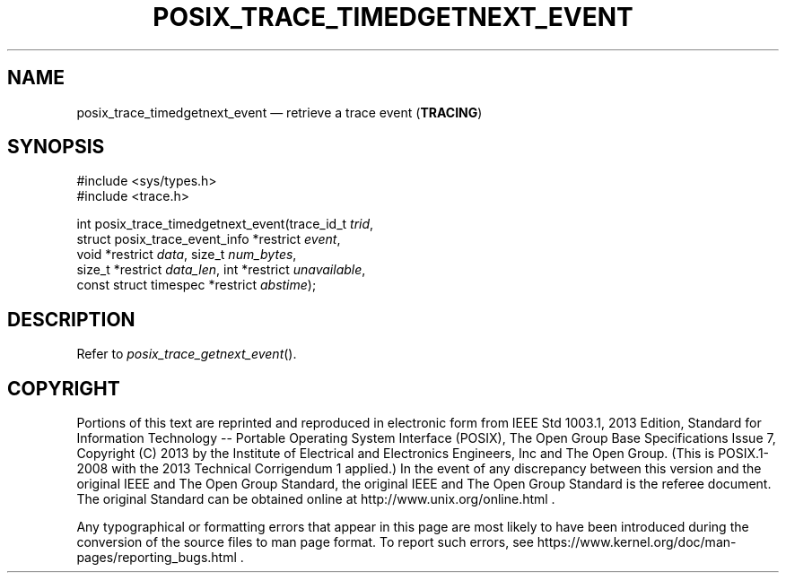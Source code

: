 '\" et
.TH POSIX_TRACE_TIMEDGETNEXT_EVENT "3" 2013 "IEEE/The Open Group" "POSIX Programmer's Manual"

.SH NAME
posix_trace_timedgetnext_event
\(em retrieve a trace event
(\fBTRACING\fP)
.SH SYNOPSIS
.LP
.nf
#include <sys/types.h>
#include <trace.h>
.P
int posix_trace_timedgetnext_event(trace_id_t \fItrid\fP,
    struct posix_trace_event_info *restrict \fIevent\fP,
    void *restrict \fIdata\fP, size_t \fInum_bytes\fP,
    size_t *restrict \fIdata_len\fP, int *restrict \fIunavailable\fP,
    const struct timespec *restrict \fIabstime\fP);
.fi
.SH DESCRIPTION
Refer to
.IR "\fIposix_trace_getnext_event\fR\^(\|)".
.SH COPYRIGHT
Portions of this text are reprinted and reproduced in electronic form
from IEEE Std 1003.1, 2013 Edition, Standard for Information Technology
-- Portable Operating System Interface (POSIX), The Open Group Base
Specifications Issue 7, Copyright (C) 2013 by the Institute of
Electrical and Electronics Engineers, Inc and The Open Group.
(This is POSIX.1-2008 with the 2013 Technical Corrigendum 1 applied.) In the
event of any discrepancy between this version and the original IEEE and
The Open Group Standard, the original IEEE and The Open Group Standard
is the referee document. The original Standard can be obtained online at
http://www.unix.org/online.html .

Any typographical or formatting errors that appear
in this page are most likely
to have been introduced during the conversion of the source files to
man page format. To report such errors, see
https://www.kernel.org/doc/man-pages/reporting_bugs.html .
